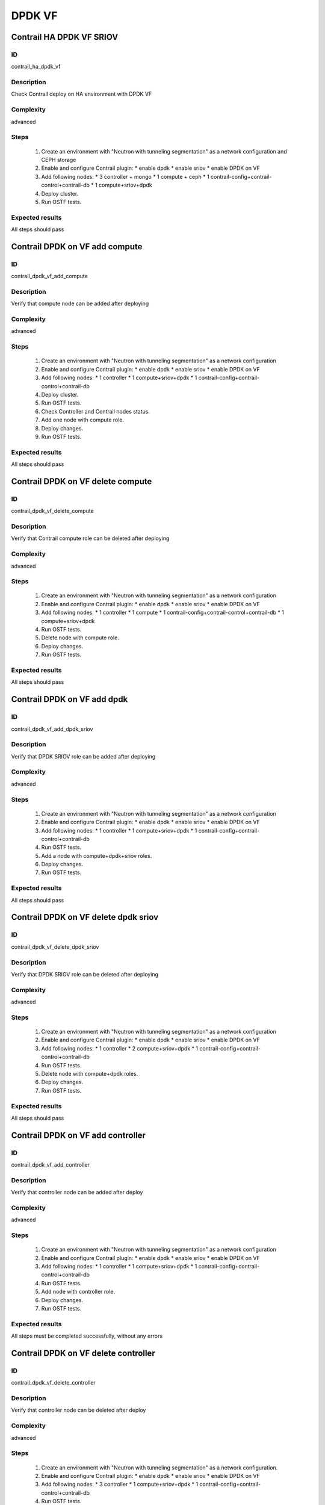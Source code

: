 =======
DPDK VF
=======


Contrail HA DPDK VF SRIOV
-------------------------


ID
##

contrail_ha_dpdk_vf


Description
###########

Check Contrail deploy on HA environment with DPDK VF


Complexity
##########

advanced


Steps
#####

    1. Create an environment with "Neutron with tunneling segmentation"
       as a network configuration and CEPH storage
    2. Enable and configure Contrail plugin:
       * enable dpdk
       * enable sriov
       * enable DPDK on VF
    3. Add following nodes:
       * 3 controller + mongo
       * 1 compute + ceph
       * 1 contrail-config+contrail-control+contrail-db
       * 1 compute+sriov+dpdk
    4. Deploy cluster.
    5. Run OSTF tests.


Expected results
################

All steps should pass


Contrail DPDK on VF add compute
-------------------------------


ID
##

contrail_dpdk_vf_add_compute


Description
###########

Verify that compute node can be added after deploying


Complexity
##########

advanced


Steps
#####

    1. Create an environment with "Neutron with tunneling segmentation"
       as a network configuration
    2. Enable and configure Contrail plugin:
       * enable dpdk
       * enable sriov
       * enable DPDK on VF
    3. Add following nodes:
       * 1 controller
       * 1 compute+sriov+dpdk
       * 1 contrail-config+contrail-control+contrail-db
    4. Deploy cluster.
    5. Run OSTF tests.
    6. Check Controller and Contrail nodes status.
    7. Add one node with compute role.
    8. Deploy changes.
    9. Run OSTF tests.


Expected results
################

All steps should pass


Contrail DPDK on VF delete compute
----------------------------------


ID
##

contrail_dpdk_vf_delete_compute


Description
###########

Verify that Contrail compute role can be deleted after deploying


Complexity
##########

advanced


Steps
#####

    1. Create an environment with "Neutron with tunneling segmentation"
       as a network configuration
    2. Enable and configure Contrail plugin:
       * enable dpdk
       * enable sriov
       * enable DPDK on VF
    3. Add following nodes:
       * 1 controller
       * 1 compute
       * 1 contrail-config+contrail-control+contrail-db
       * 1 compute+sriov+dpdk
    4. Run OSTF tests.
    5. Delete node with compute role.
    6. Deploy changes.
    7. Run OSTF tests.


Expected results
################

All steps should pass


Contrail DPDK on VF add dpdk
----------------------------


ID
##

contrail_dpdk_vf_add_dpdk_sriov


Description
###########

Verify that DPDK SRIOV role can be added after deploying


Complexity
##########

advanced


Steps
#####

    1. Create an environment with "Neutron with tunneling segmentation"
       as a network configuration
    2. Enable and configure Contrail plugin:
       * enable dpdk
       * enable sriov
       * enable DPDK on VF
    3. Add following nodes:
       * 1 controller
       * 1 compute+sriov+dpdk
       * 1 contrail-config+contrail-control+contrail-db
    4. Run OSTF tests.
    5. Add a node with compute+dpdk+sriov roles.
    6. Deploy changes.
    7. Run OSTF tests.


Expected results
################

All steps should pass


Contrail DPDK on VF delete dpdk sriov
-------------------------------------


ID
##

contrail_dpdk_vf_delete_dpdk_sriov


Description
###########

Verify that DPDK SRIOV role can be deleted after deploying


Complexity
##########

advanced


Steps
#####

    1. Create an environment with "Neutron with tunneling segmentation"
       as a network configuration
    2. Enable and configure Contrail plugin:
       * enable dpdk
       * enable sriov
       * enable DPDK on VF
    3. Add following nodes:
       * 1 controller
       * 2 compute+sriov+dpdk
       * 1 contrail-config+contrail-control+contrail-db
    4. Run OSTF tests.
    5. Delete node with compute+dpdk roles.
    6. Deploy changes.
    7. Run OSTF tests.


Expected results
################

All steps should pass


Contrail DPDK on VF add controller
----------------------------------


ID
##

contrail_dpdk_vf_add_controller


Description
###########

Verify that controller node can be added after deploy


Complexity
##########

advanced


Steps
#####

    1. Create an environment with "Neutron with tunneling segmentation"
       as a network configuration
    2. Enable and configure Contrail plugin:
       * enable dpdk
       * enable sriov
       * enable DPDK on VF
    3. Add following nodes:
       * 1 controller
       * 1 compute+sriov+dpdk
       * 1 contrail-config+contrail-control+contrail-db
    4. Run OSTF tests.
    5. Add node with controller role.
    6. Deploy changes.
    7. Run OSTF tests.


Expected results
################

All steps must be completed successfully, without any errors


Contrail DPDK on VF delete controller
-------------------------------------


ID
##

contrail_dpdk_vf_delete_controller


Description
###########

Verify that controller node can be deleted after deploy


Complexity
##########

advanced


Steps
#####

    1. Create an environment with "Neutron with tunneling segmentation"
       as a network configuration.
    2. Enable and configure Contrail plugin:
       * enable dpdk
       * enable sriov
       * enable DPDK on VF
    3. Add following nodes:
       * 3 controller
       * 1 compute+sriov+dpdk
       * 1 contrail-config+contrail-control+contrail-db
    4. Run OSTF tests.
    5. Delete node with controller role.
    6. Deploy changes.
    7. Run OSTF tests.


Expected results
################

All steps must be completed successfully, without any errors


Verify that contrail nodes can be added after deploying with dpdk and sriov
---------------------------------------------------------------------------


ID
##

contrail_add_to_dpdk_vf_sriov


Description
###########

Verify that contrail nodes can be added after deploying with dpdk and sriov


Complexity
##########

Advanced


Steps
#####

    1. Create an environment with "Neutron with tunneling segmentation"
       as a network configuration.
    2. Enable and configure Contrail plugin:
       * enable dpdk
       * enable sriov
       * enable DPDK on VF
    3. Add following nodes:
       * 1 controller
       * 1 compute
       * 1 contrail-config+contrail-control+contrail-db
       * 1 compute+sriov+dpdk
    4. Deploy cluster.
    5. Run OSTF.
    6. Add "contrail-config", "contrail-control", "contrail-db" roles.
    7. Deploy changes.
    8. Run OSTF.


Expected results
################

All steps must be completed successfully, without any errors.


Contrail DPDK on VF connection between instances
------------------------------------------------


ID
##

contrail_dpdk_vf_connection


Description
###########

Check connection between instances from different availibility zone


Complexity
##########

advanced


Steps
#####

    1. Create an environment with "Neutron with tunneling segmentation"
       as a network configuration and CEPH storage
    2. Enable and configure Contrail plugin:
       * enable dpdk
       * enable sriov
       * enable DPDK on VF
    3. Add following nodes:
       * 1 controller
       * 1 compute + ceph
       * 1 contrail-config+contrail-control+contrail-db
       * 1 compute+sriov+dpdk
    4. Deploy cluster.
    5. Run OSTF tests
    6. Create private networks net01 with subnet.
    7. Add one  subnet (net01_subnet01: 192.168.101.0/24.
    8. Create Router_01, set gateway and add interface
       to external network.
    9. Launch few instances in the net01.
       with image TestVM and flavor m1.micro in nova az.
    10. Launch few instances in the net01.
        with image TestVM and flavor m1.small.hpgs in hpgs az.
    11. Check connection between instances (ping, ssh).


Expected results
################

All steps should pass


Contrail DPDK on rebbot
-----------------------


ID
##

contrail_dpdk_vf_rebbot


Description
###########

Check DPDK on VF functionality after reboot node DPDK+SRIOV


Complexity
##########

advanced


Steps
#####

    1. Create an environment with "Neutron with tunneling segmentation"
       as a network configuration and CEPH storage
    2. Enable and configure Contrail plugin:
       * enable dpdk
       * enable sriov
       * enable DPDK on VF
    3. Add following nodes:
       * 1 controller
       * 1 compute + ceph
       * 1 contrail-config+contrail-control+contrail-db
       * 1 compute+sriov+dpdk
    4. Deploy cluster.
    5. Run OSTF tests
    6. Launch few instances with image TestVM and flavor m1.micro in nova az.
    7. Launch few instances with image TestVM and flavor m1.small.hpgs
       in hpgs az.
    8. Check connection between instances (ping, ssh).
    9. Reboot node compute+sriov+dpdk.
    10. Launch few instances with image TestVM and flavor m1.small.hpgs
        in hpgs az.
    11. Check connection between instances (ping, ssh).


Expected results
################

All steps should pass


Check connectivity instances to public network without floating ip.
-------------------------------------------------------------------


ID
##

contrail_dpdk_vf_without_fip


Description
###########

Check connectivity instances to public network without floating ip.


Complexity
##########

core


Steps
#####

    1. Create an environment with "Neutron with tunneling segmentation"
       as a network configuration and CEPH storage
    2. Enable and configure Contrail plugin:
       * enable dpdk
       * enable sriov
       * enable DPDK on VF
    3. Add following nodes:
       * 1 controller
       * 1 compute + ceph
       * 1 contrail-config+contrail-control+contrail-db
       * 1 compute+sriov+dpdk
    4. Deploy cluster.
    5. Run OSTF tests
    6. Create private networks net01 with subnet.
    7. Add one  subnet (net01_subnet01: 192.168.101.0/24.
    8. Create Router_01, set gateway and add interface
       to external network.
    9. Log in to Horizon Dashboard.
    10. Create net_01: net01_subnet, 192.168.112.0/24 and attach it to default router.
    11. Launch few instances with image TestVM and flavor m1.small.hpgs
        in hpgs az.
    12. Send ping from instances to 8.8.8.8 or other outside ip.


Expected results
################

Pings should  get a response


Check connectivity instances to public network with floating ip.
----------------------------------------------------------------


ID
##

contrail_dpdk_vf_public


Description
###########

Check connectivity instances to public network with floating ip.


Complexity
##########

core


Steps
#####

    1. Create an environment with "Neutron with tunneling segmentation"
    2. Enable and configure Contrail plugin:
       * enable dpdk
       * enable sriov
       * enable DPDK on VF
    3. Add following nodes:
       * 1 controller
       * 1 compute + ceph
       * 1 contrail-config+contrail-control+contrail-db
       * 1 compute+sriov+dpdk
    4. Deploy cluster.
    5. Run OSTF tests
    6. Create private networks net01 with subnet.
    7. Add one  subnet (net01_subnet01: 192.168.101.0/24.
    8. Create Router_01, set gateway and add interface
       to external network.
    9. Log in to Horizon Dashboard.
    10. Create net_01: net01_subnet, 192.168.112.0/24 and attach it to default router.
    11. Launch few instances with image TestVM and flavor m1.small.hpgs
        in hpgs az. Associate floating ip.
    12. Send ping from instances to 8.8.8.8 or other outside ip.


Expected results
################

Instances have access to an internet.


Create volume and boot instance from it
---------------------------------------


ID
##

contrail_dpdk_vf_volume


Description
###########

Create volume and boot instance from it


Complexity
##########

core


Steps
#####

    1. Create an environment with "Neutron with tunneling segmentation"
       as a network configuration and CEPH storage
    2. Enable and configure Contrail plugin:
       * enable dpdk
       * enable sriov
       * enable DPDK on VF
    3. Add following nodes:
       * 1 controller
       * 1 compute + ceph
       * 1 cinder
       * 1 contrail-config+contrail-control+contrail-db
       * 1 compute+sriov+dpdk
    4. Deploy cluster.
    5. Run OSTF tests.
    6. Create private networks net01 with subnet.
    7. Add one  subnet (net01_subnet01: 192.168.101.0/24.
    8. Create Router_01, set gateway and add interface
       to external network.
    9. Create a new small-size volume from image.
    10. Wait for volume status to become "available".
    11. Launch instance from created volume with flavor m1.small.hpgs
        in hpgs az. Associate floating ip.
    12. Check that instances have "Active" status.
    13. Check connectivity to instances by floating ip(ping).


Expected results
################

Instances should have "Active" status. Pings should get a response.


Instance live migration
-----------------------


ID
##

contrail_dpdk_vf_migration


Description
###########

Instance live migration


Complexity
##########

core


Steps
#####

    1. Create an environment with "Neutron with tunneling segmentation"
       as a network configuration and CEPH storage
    2. Enable and configure Contrail plugin:
       * enable dpdk
       * enable sriov
       * enable DPDK on VF
    3. Add following nodes:
       * 1 controller
       * 1 compute + ceph
       * 1 contrail-config+contrail-control+contrail-db
       * 2 compute+sriov+dpdk
    4. Deploy cluster.
    5. Run OSTF tests.
    6. Create private networks net01 with subnet.
    7. Add one  subnet (net01_subnet01: 192.168.101.0/24.
    8. Create Router_01, set gateway and add interface
       to external network.
    9. Create a new security group.
    10. Create an instance  with new security group, flavor m1.small.hpgs
        in hpgs az.
    11. Assign floating ip.
    12. Check instance connectivity by floating ip.
    13. Find host to migrate.
    14. Migrate instance.
    15. Check instance host.
    16. Check connectivity to migrated instance by floating ip(ping).


Expected results
################

Instances should be migrated. Pings should get a response.
